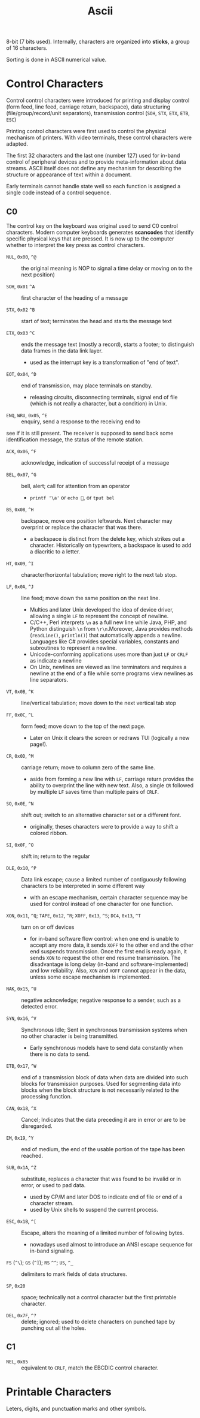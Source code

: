 #+title: Ascii

8-bit (7 bits used). Internally, characters are organized into *sticks*, a group
of 16 characters.

Sorting is done in ASCII numerical value.

* Control Characters

Control control characters were introduced for printing and display control
(form feed, line feed, carriage return, backspace),
data structuring (file/group/record/unit separators), transmission control
(=SOH=, =STX=, =ETX=, =ETB=, =ESC=)

Printing control characters were first used to control the physical mechanism of
printers.
With video terminals, these control characters were adapted.

The first 32 characters and the last one (number 127) used for in-band control of
peripheral devices and to provide meta-information about data streams. ASCII
itself does not define any mechanism for describing the structure or appearance
of text within a document.

Early terminals cannot handle state well so each function is assigned a single code
instead of a control sequence.

** C0

The control key on the keyboard was original used to send C0 control characters.
Modern computer keyboards generates *scancodes* that identify specific physical
keys that are pressed.
It is now up to the computer whether to interpret the key press as control characters.

- =NUL=, =0x00=, =^@=  :: the original meaning is NOP to signal a time delay or moving on to
  the next position)

- =SOH=, =0x01= =^A= :: first character of the heading of a message

- =STX=, =0x02= =^B= :: start of text; terminates the head and starts the message text

- =ETX=, =0x03= =^C= :: ends the message text (mostly a record), starts a
  footer; to distinguish data frames in the data link layer.
  + used as the interrupt key is a transformation of "end of text".

- =EOT=, =0x04=, =^D= :: end of transmission, may place terminals on standby.
  + releasing circuits, disconnecting terminals, signal end of file (which is not
    really a character, but a condition) in Unix.

- =ENQ=, =WRU=, =0x05=, =^E= :: enquiry, send a response to the receiving end to
see if it is still present. The receiver is supposed to send back some
identification message, the status of the remote station.

- =ACK=, =0x06=, =^F= :: acknowledge, indication of successful receipt of a
  message

- =BEL=, =0x07=, =^G= :: bell, alert; call for attention from an operator
  + =printf '\a'= or =echo =, or =tput bel=

- =BS=, =0x08=, =^H= :: backspace, move one position leftwards. Next character
  may overprint or replace the character that was there.
  + a backspace is distinct from the delete key, which strikes out a character.
    Historically on typewriters, a backspace is used to add a diacritic to a letter.

- =HT=, =0x09=, =^I= :: character/horizontal tabulation; move right to the next
  tab stop.

- =LF=, =0x0A=, =^J= :: line feed; move down the same position on the next line.
  + Multics and later Unix developed the idea of device driver, allowing a
    single =LF= to represent the concept of newline.
  + C/C++, Perl interprets =\n= as a full new line while Java, PHP, and Python
    distinguish =\n= from =\r\n=.Moreover, Java provides methods (=readLine()=, =println()=) that
    automatically appends a newline. Languages like C# provides special
    variables, constants and subroutines to represent a newline.
  + Unicode-conforming applications uses more than just =LF= or =CRLF= as
    indicate a newline
  + On Unix, newlines are viewed as line terminators and requires a newline at the
    end of a file while some programs view newlines as line separators.

- =VT=, =0x0B=, =^K= :: line/vertical tabulation; move down to the next
  vertical tab stop

- =FF=, =0x0C=, =^L= :: form feed; move down to the top of the next page.
  + Later on Unix it clears the screen or redraws TUI (logically a new page!).

- =CR=, =0x0D=, =^M= :: carriage return; move to column zero of the same line.
  + aside from forming a new line with =LF=, carriage return provides the
    ability to overprint the line with new text. Also, a single =CR= followed by
    multiple =LF= saves time than multiple pairs of =CRLF=.

- =SO=, =0x0E=, =^N= :: shift out; switch to an alternative character set or a
  different font.
  + originally, theses characters were to provide a way to shift a colored ribbon.

- =SI=, =0x0F=, =^O= :: shift in; return to the regular

- =DLE=, =0x10=, =^P= :: Data link escape; cause a limited number of contiguously
  following characters to be interpreted in some different way
  + with an escape mechanism, certain character sequence may be used for control
    instead of one character for one function.

- =XON=, =0x11=, =^Q=; =TAPE=, =0x12=, =^R=; =XOFF=, =0x13=, =^S=; =DC4=, =0x13=, =^T= :: turn on or off devices
  + for in-band software flow control: when one end is unable to accept any more
    data, it sends =XOFF= to the other end and the other end suspends
    transmission. Once the first end is ready again, it sends =XON= to request
    the other end resume transmission. The disadvantage is long delay (in-band
    and software-implemented) and low reliability. Also, =XON= and =XOFF= cannot
    appear in the data, unless some escape mechanism is implemented.

- =NAK=, =0x15=, =^U= :: negative acknowledge; negative response to a sender,
  such as a detected error.

- =SYN=, =0x16=, =^V= :: Synchronous Idle; Sent in synchronous transmission
  systems when no other character is being transmitted.
  + Early synchronous models have to send data constantly when there is no data
    to send.

- =ETB=, =0x17=, =^W= :: end of a transmission block of data when data are
  divided into such blocks for transmission purposes.  Used for segmenting data
  into blocks when the block structure is not necessarily related to the
  processing function.

- =CAN=, =0x18=, =^X= :: Cancel; Indicates that the data preceding it are in
  error or are to be disregarded.

- =EM=, =0x19=, =^Y= :: end of medium, the end of the usable portion of the tape
  has been reached.

- =SUB=, =0x1A=, =^Z= :: substitute, replaces a character that was found to be
  invalid or in error, or used to pad data.
  + used by CP/M and later DOS to indicate end of file or end of a character
    stream.
  + used by Unix shells to suspend the current process.

- =ESC=, =0x1B=, =^[= :: Escape, alters the meaning of a limited number of
  following bytes.
  + nowadays used almost to introduce an ANSI escape sequence for in-band signaling.

- =FS= (=^\=); =GS= (=^]=); =RS= =^^=; =US=, =^_= :: delimiters to mark fields
  of data structures.

- =SP=, =0x20= :: space; technically not a control character but the first
  printable character.

- =DEL=, =0x7F=, =^?= :: delete; ignored; used to delete characters on punched
  tape by punching out all the holes.

** C1

- =NEL=, =0x85= :: equivalent to =CRLF=, match the EBCDIC control character.


* Printable Characters

Leters, digits, and punctuation marks and other symbols.
